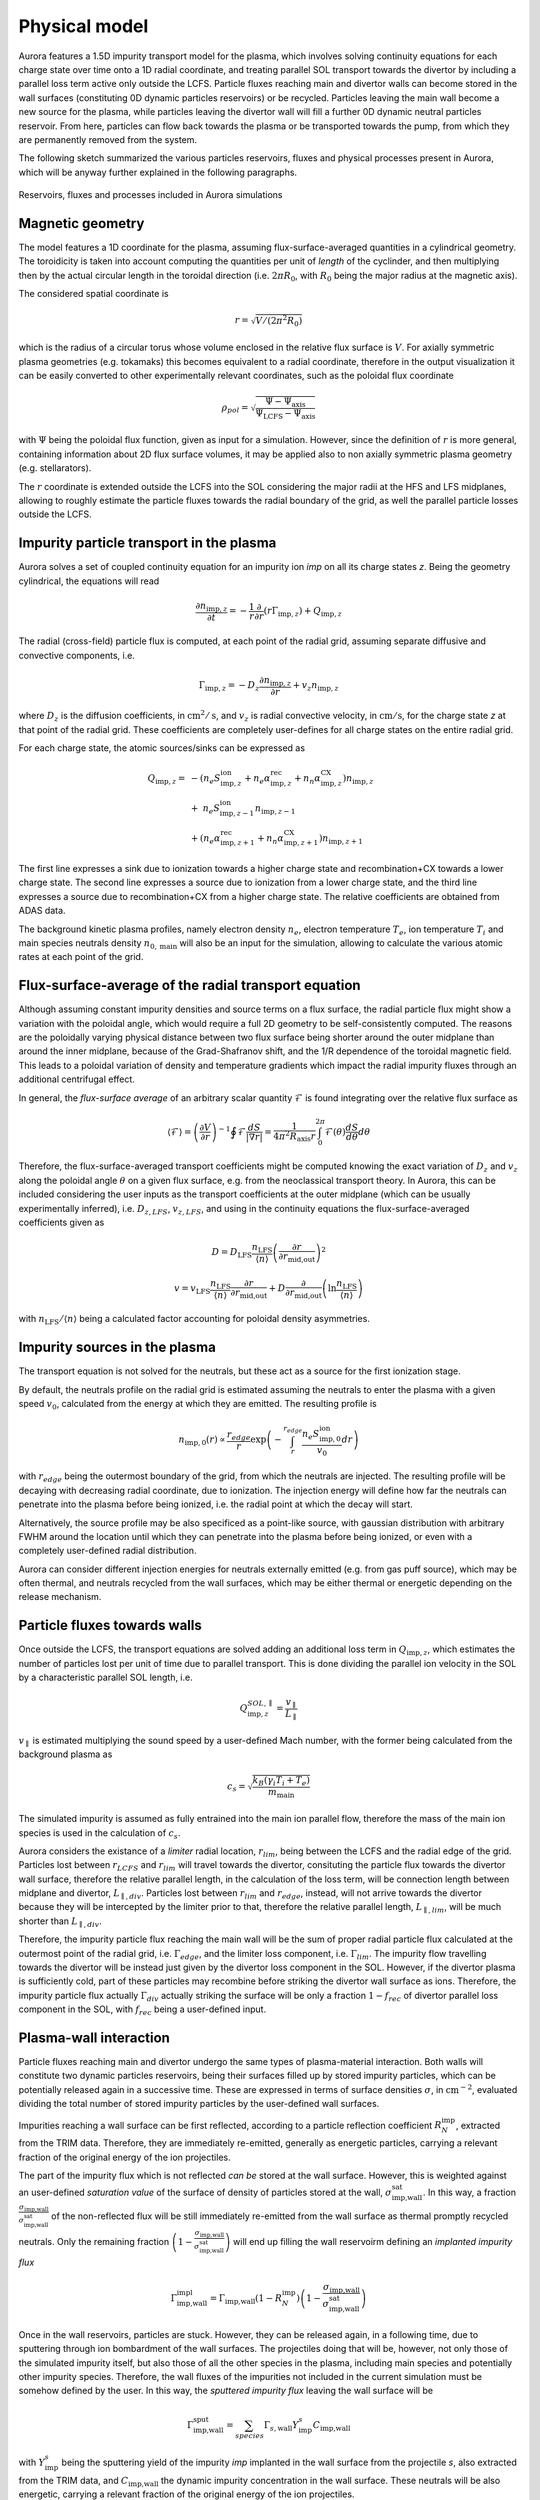 Physical model
==============

Aurora features a 1.5D impurity transport model for the plasma, which involves solving continuity equations for each charge state over time onto a 1D radial coordinate, and treating parallel SOL transport towards the divertor by including a parallel loss term active only outside the LCFS. Particle fluxes reaching main and divertor walls can become stored in the wall surfaces (constituting 0D dynamic particles reservoirs) or be recycled. Particles leaving the main wall become a new source for the plasma, while particles leaving the divertor wall will fill a further 0D dynamic neutral particles reservoir. From here, particles can flow back towards the plasma or be transported towards the pump, from which they are permanently removed from the system.

The following sketch summarized the various particles reservoirs, fluxes and physical processes present in Aurora, which will be anyway further explained in the following paragraphs.

.. figure:: figs/aurora_model.png
    :align: center
    :alt: Reservoirs, fluxes and processes included in Aurora simulations
    :figclass: align-center 

    Reservoirs, fluxes and processes included in Aurora simulations

Magnetic geometry
-----------------

The model features a 1D coordinate for the plasma, assuming flux-surface-averaged quantities in a cylindrical geometry. The toroidicity is taken into account computing the quantities per unit of `length` of the cyclinder, and then multiplying then by the actual circular length in the toroidal direction (i.e. :math:`2 \pi R_0`, with :math:`R_0` being the major radius at the magnetic axis).

The considered spatial coordinate is 

    .. math::

        r = \sqrt{V/(2 \pi^2 R_0)}

which is the radius of a circular torus whose volume enclosed in the relative flux surface is :math:`V`. For axially symmetric plasma geometries (e.g. tokamaks) this becomes equivalent to a radial coordinate, therefore in the output visualization it can be easily converted to other experimentally relevant coordinates, such as the poloidal flux coordinate

    .. math::

        \rho_{pol} = \sqrt{\frac{\Psi - \Psi_{\text{axis}}}{\Psi_{\text{LCFS}}-\Psi_{\text{axis}}}}

with :math:`\Psi` being the poloidal flux function, given as input for a simulation. However, since the definition of :math:`r` is more general, containing information about 2D flux surface volumes, it may be applied also to non axially symmetric plasma geometry (e.g. stellarators).

The :math:`r` coordinate is extended outside the LCFS into the SOL considering the major radii at the HFS and LFS midplanes, allowing to roughly estimate the particle fluxes towards the radial boundary of the grid, as well the parallel particle losses outside the LCFS.

Impurity particle transport in the plasma
-----------------------------------------

Aurora solves a set of coupled continuity equation for an impurity ion `imp` on all its charge states `z`. Being the geometry cylindrical, the equations will read

    .. math::

        \frac{\partial n_{\text{imp},z}}{\partial t} = -\frac{1}{r} \frac{\partial}{\partial r}\left( r \Gamma_{\text{imp},z}\right) + Q_{\text{imp},z}

The radial (cross-field) particle flux is computed, at each point of the radial grid, assuming separate diffusive and convective components, i.e.

    .. math::

        \Gamma_{\text{imp},z} = -D_z \frac{\partial n_{\text{imp},z}}{\partial r} + v_z n_{\text{imp},z}

where :math:`D_{z}` is the diffusion coefficients, in :math:`\text{cm}^2/\text{s}`, and :math:`v_{z}` is radial convective velocity, in :math:`\text{cm}/\text{s}`, for the charge state `z` at that point of the radial grid. These coefficients are completely user-defines for all charge states on the entire radial grid.

For each charge state, the atomic sources/sinks can be expressed as

    .. math::

        Q_{\text{imp},z} = & - \left( n_e S_{\text{imp},z}^{\text{ion}} + n_e \alpha_{\text{imp},z}^{\text{rec}} + n_n \alpha_{\text{imp},z}^{\text{CX}} \right)n_{\text{imp},z} \\\\
        & + \text{ } n_e S_{\text{imp},z-1}^{\text{ion}}n_{\text{imp},z-1} \\\\
        & + \left(n_e \alpha_{\text{imp},z+1}^{\text{rec}} + n_n \alpha_{\text{imp},z+1}^{\text{CX}}  \right)n_{\text{imp},z+1}

The first line expresses a sink due to ionization towards a higher charge state and recombination+CX towards a lower charge state. The second line expresses a source due to ionization from a lower charge state, and the third line expresses a source due to recombination+CX from a higher charge state. The relative coefficients are obtained from ADAS data.

The background kinetic plasma profiles, namely electron density :math:`n_e`, electron temperature :math:`T_e`, ion temperature :math:`T_i` and main species neutrals density :math:`n_{0,\text{main}}` will also be an input for the simulation, allowing to calculate the various atomic rates at each point of the grid.

Flux-surface-average of the radial transport equation
-----------------------------------------------------

Although assuming constant impurity densities and source terms on a flux surface, the radial particle flux might show a variation with the poloidal angle, which would require a full 2D geometry to be self-consistently computed. The reasons are the poloidally varying physical distance between two flux surface being shorter around the outer midplane than around the inner midplane, because of the Grad-Shafranov shift, and the 1/R dependence of the toroidal magnetic field. This leads to a poloidal variation of density and temperature gradients which impact the radial impurity fluxes through an additional centrifugal effect.

In general, the `flux-surface average` of an arbitrary scalar quantity :math:`\mathcal{F}` is found integrating over the relative flux surface as

    .. math::

        \langle \mathcal{F} \rangle = \left(\frac{\partial V}{\partial r} \right)^{-1} \oint \mathcal{F} \frac{dS}{|\nabla r|} = \frac{1}{4 \pi^2 R_{\text{axis}}r} \int_{0}^{2 \pi} \mathcal{F}(\theta) \frac{dS}{d \theta} d \theta

Therefore, the flux-surface-averaged transport coefficients might be computed knowing the exact variation of :math:`D_{z}` and :math:`v_{z}` along the poloidal angle :math:`\theta` on a given flux surface, e.g. from the neoclassical transport theory. In Aurora, this can be included considering the user inputs as the transport coefficients at the outer midplane (which can be usually experimentally inferred), i.e. :math:`D_{z,LFS}`, :math:`v_{z,LFS}`, and using in the continuity equations the flux-surface-averaged coefficients given as

    .. math::

        D = D_{\text{LFS}} \frac{n_{\text{LFS}}}{\langle n \rangle} \left(\frac{\partial r}{\partial r_{\text{mid,out}}} \right)^2


    .. math::

        v = v_{\text{LFS}} \frac{n_{\text{LFS}}}{\langle n \rangle} \frac{\partial r}{\partial r_{\text{mid,out}}} + D \frac{\partial}{\partial r_{\text{mid,out}}} \left( \ln{\frac{n_{\text{LFS}}}{\langle n \rangle}} \right)

with :math:`n_{\text{LFS}}/\langle n \rangle` being a calculated factor accounting for poloidal density asymmetries.

Impurity sources in the plasma
------------------------------

The transport equation is not solved for the neutrals, but these act as a source for the first ionization stage.

By default, the neutrals profile on the radial grid is estimated assuming the neutrals to enter the plasma with a given speed :math:`v_0`, calculated from the energy at which they are emitted. The resulting profile is

    .. math::

        n_{\text{imp},0}(r) \propto \frac{r_{edge}}{r} \exp{\left( - \int_{r}^{r_{edge}}\frac{n_e S_{\text{imp},0}^{\text{ion}}}{v_0} dr \right)}

with :math:`r_{edge}` being the outermost boundary of the grid, from which the neutrals are injected. The resulting profile will be decaying with decreasing radial coordinate, due to ionization. The injection energy will define how far the neutrals can penetrate into the plasma before being ionized, i.e. the radial point at which the decay will start.

Alternatively, the source profile may be also specificed as a point-like source, with gaussian distribution with arbitrary FWHM around the location until which they can penetrate into the plasma before being ionized, or even with a completely user-defined radial distribution.

Aurora can consider different injection energies for neutrals externally emitted (e.g. from gas puff source), which may be often thermal, and neutrals recycled from the wall surfaces, which may be either thermal or energetic depending on the release mechanism.

Particle fluxes towards walls
-----------------------------

Once outside the LCFS, the transport equations are solved adding an additional loss term in :math:`Q_{\text{imp},z}`, which estimates the number of particles lost per unit of time due to parallel transport. This is done dividing the parallel ion velocity in the SOL by a characteristic parallel SOL length, i.e.

    .. math::

        Q_{\text{imp},z}^{SOL,\parallel} = \frac{v_{\parallel}}{L_{\parallel}}


:math:`v_{\parallel}` is estimated multiplying the sound speed by a user-defined Mach number, with the former being calculated from the background plasma as

    .. math::

        c_s = \sqrt{\frac{k_B (\gamma_i T_i + T_e)}{m_{\text{main}}}}
        
The simulated impurity is assumed as fully entrained into the main ion parallel flow, therefore the mass of the main ion species is used in the calculation of :math:`c_s`.

Aurora considers the existance of a `limiter` radial location, :math:`r_{lim}`, being between the LCFS and the radial edge of the grid. Particles lost between :math:`r_{LCFS}` and :math:`r_{lim}` will travel towards the divertor, consituting the particle flux towards the divertor wall surface, therefore the relative parallel length, in the calculation of the loss term, will be connection length between midplane and divertor, :math:`L_{\parallel,div}`. Particles lost between :math:`r_{lim}` and :math:`r_{edge}`, instead, will not arrive towards the divertor because they will be intercepted by the limiter prior to that, therefore the relative parallel length, :math:`L_{\parallel,lim}`, will be much shorter than :math:`L_{\parallel,div}`.

Therefore, the impurity particle flux reaching the main wall will be the sum of proper radial particle flux calculated at the outermost point of the radial grid, i.e. :math:`\Gamma_{edge}`, and the limiter loss component, i.e. :math:`\Gamma_{lim}`. The impurity flow travelling towards the divertor will be instead just given by the divertor loss component in the SOL. However, if the divertor plasma is sufficiently cold, part of these particles may recombine before striking the divertor wall surface as ions. Therefore, the impurity particle flux actually :math:`\Gamma_{div}` actually striking the surface will be only a fraction :math:`1-f_{rec}` of divertor parallel loss component in the SOL, with :math:`f_{rec}` being a user-defined input.

Plasma-wall interaction
-----------------------

Particle fluxes reaching main and divertor undergo the same types of plasma-material interaction. Both walls will constitute two dynamic particles reservoirs, being their surfaces filled up by stored impurity particles, which can be potentially released again in a successive time. These are expressed in terms of surface densities :math:`\sigma`, in :math:`\text{cm}^{-2}`, evaluated dividing the total number of stored impurity particles by the user-defined wall surfaces.

Impurities reaching a wall surface can be first reflected, according to a particle reflection coefficient :math:`R_{N}^{\text{imp}}`, extracted from the TRIM data. Therefore, they are immediately re-emitted, generally as energetic particles, carrying a relevant fraction of the original energy of the ion projectiles.

The part of the impurity flux which is not reflected `can be` stored at the wall surface. However, this is weighted against an user-defined `saturation value` of the surface of density of particles stored at the wall, :math:`\sigma_{\text{imp,wall}}^{\text{sat}}`. In this way, a fraction :math:`\frac{\sigma_{\text{imp,wall}}}{\sigma_{\text{imp,wall}}^{\text{sat}}}` of the non-reflected flux will be still immediately re-emitted from the wall surface as thermal promptly recycled neutrals. Only the remaining fraction :math:`\left( 1-\frac{\sigma_{\text{imp,wall}}}{\sigma_{\text{imp,wall}}^{\text{sat}}}\right)` will end up filling the wall reservoirm defining an `implanted impurity flux`

    .. math::

        \Gamma_{\text{imp,wall}}^{\text{impl}} = \Gamma_{\text{imp,wall}}\left(1-R_{N}^{\text{imp}}\right)\left( 1-\frac{\sigma_{\text{imp,wall}}}{\sigma_{\text{imp,wall}}^{\text{sat}}}\right)
        
Once in the wall reservoirs, particles are stuck. However, they can be released again, in a following time, due to sputtering through ion bombardment of the wall surfaces. The projectiles doing that will be, however, not only those of the simulated impurity itself, but also those of all the other species in the plasma, including main species and potentially other impurity species. Therefore, the wall fluxes of the impurities not included in the current simulation must be somehow defined by the user. In this way, the `sputtered impurity flux` leaving the wall surface will be 

    .. math::

        \Gamma_{\text{imp,wall}}^{\text{sput}} = \sum_{species} \Gamma_{s,\text{wall}}Y_{\text{imp}}^s C_{\text{imp,wall}}
        
with :math:`Y_{\text{imp}}^s` being the sputtering yield of the impurity `imp` implanted in the wall surface from the projectile `s`, also extracted from the TRIM data, and :math:`C_{\text{imp,wall}}` the dynamic impurity concentration in the wall surface. These neutrals will be also energetic, carrying a relevant fraction of the original energy of the ion projectiles.

If the main wall is considered, then the reflected/promptly recycled/sputtered particles are emitted towards the plasma, constituting a new neutrals source component in the following time step.

Reflection and sputtering coefficients strongly depend on the impact energy of the ion projectiles onto the wall surfaces, which must be imposed by the used.

In the current version of Aurora, the complete plasma-wall interaction model as just described only for a single impurity, i.e. He, implanted in a single wall material, i.e. W.

Alternatively, a more simple plasma-wall interaction model, based on empirical user-defined coefficients, can be employed. This considers an empirical recycling coefficient :math:`R`, defined in such a way that a fraction :math:`R` of the particle flux reaching the walls enters a `dynamic` wall reservoir, from which particles can be emitted again towards the plasma over a time scale given by a wall recycling time :math:`\tau_{\text{wall},rec}`, i.e. as

    .. math::

        \Gamma_{\text{imp,wall}}^{\text{emit}} = \frac{N_{\text{imp}}^{\text{wall}}}{\tau_{\text{wall},rec}}
        
with

The remaining fraction :math:`1-R`, instead, becomes permanently stuck at the wall, and therefore will never return to the plasma. If the simplified model is used, the user does not need to specify the wall surfaces, being the adimensional total number of particles temporarily retained at the walls the only relevant variable.

Neutral recycling and pumping
-----------------------------

The parallel impurity SOL towards the divertor will ultimately constitute a dynamic reservoir of neutral particles, the `divertor reservoir`. This is filled up by the particles recycled from the divertor wall (reflected, promptly recycled or sputtered) and by the fraction :math:`f_{rec}` of the parallel impurity flow in the SOL which recombine even before interacting with the divertor wall. The content of this reservoir is expressed in terms of volume density :math:`n`, in :math:`\text{cm}^{-3}`, evaluated dividing the total number of contained impurity particles by the user-defined reservoir volume.

Because of a non-perfect retention of impurity particles in the divertor, some of the particles in the divertor might be ionized again in a following time, coming back to plasma. Since the intrinsic 2D geometry of the divertor cannot be properly accounted by a 1D code as Aurora, this process is emulated defining a loss term from the divertor reservoir over a time scale given by a user-defined divertor retention time  :math:`{\tau_{\text{div},ret}}`, such that the `backflow` towards the plasma will be

    .. math::

        \Gamma_{\text{imp}}^{\text{back}} = \frac{n_{0,\text{imp}}^{\text{div}} V_{0}^{\text{div}}}{\tau_{\text{div},ret}}
        
Part of this backflow will be `screened` in the divertor SOL, namely will be ionized already in the open-field-line region, while only the remaining part will penetrate further and be ionized in the core plasma. Therefore, a fraction :math:`f_{screen}` of :math:`\Gamma_{\text{imp}}^{\text{back}}` will actually immediately return towards the divertor wall surface, adding to the parallel SOL loss flow (effectively emulating the experimentally observed flux amplification on the divertor targets), while only the remaining fraction :math:`1-f_{screen}` will constitute an actual further neutrals source for the plasma. :math:`f_{screen}` will be also an empirical user-imposed parameter.

The particles which do not flow back from the divertor, can travel towards a further neutrals reservoir, the `pump reservoir`. This transport will be defined through a neutral transport conductance :math:`L`, in :math:`\text{cm}^3/\text{s}` such that the neutrals flow from divertor towards pump is given by

    .. math::

        \Gamma_{\text{imp}}^{\text{div-pump}} = L\left(n_{0,\text{imp}}^{\text{div}}-n_{0,\text{imp}}^{\text{pump}}\right)
        
where :math:`L` can be imposed by the user in order to reproduce the desired density drop between divertor and pump.

Finally, particles in the pump reservoir can leak again towards the plasma, with a user-imposed leaking conductance :math:`L_{\text{leak}}`, or can be permamently removed from the system through actual pumping, with a pumped flux

    .. math::

        \Gamma_{\text{imp}}^{\text{out}} = S_{\text{pump}}n_{0,\text{imp}}^{\text{pump}}
        
with :math:`S_{\text{pump}}` being a user-imposed pumping speed, in :math:`\text{cm}^3/\text{s}`.

The presence of a pump reservoir before the actual pump is optional, namely particles might be also pumped directly from the divertor, with :math:`S_{\text{pump}}` acting, in this case, on the divertor reservoir.

Finally, it is possible to use also a simplified model for the pumping, in which the particles removal from the divertor is defined through an empirical pumping time :math:`\tau_{\text{pump}}` such that the pumped flux is

    .. math::

        \Gamma_{\text{imp}}^{\text{out}} = \frac{N_{0,\text{imp}}^{\text{div}}}{\tau_{pump}}

If the simplified model is used, the user does not need to specify the divertor reservoir volume, being the adimensional total number of particles in the divertor the only relevant variable.

Numerical algorithm
-------------------

The transport equation in the plasma is solved by default through a vertex-centered, finite-volume discretization scheme using adaptive upwinding for the spatial discretization of the convective terms, depending on the value of the Péclet number :math:`\mu_i =|v(r_i)|\Delta r_i / D(r_i)` at any given point :math:`i` of the radial grid.

The conservative form of the transport equation for the density

    .. math::

        \overline{n}_i(r_i,t) = \frac{\int_{\Omega_i} r n(r,t) dr}{\int_{\Omega_i} r dr}

averaged over the cell :math:`\left[ r_{i-1/2},  r_{i+1/2} \right]` is

    .. math::

        \frac{\partial \overline{n}_i}{\partial t} = \frac{2}{r^2_{i+1/2}-r^2_{i-1/2}} \left[ r D \frac{dn}{dr} - rvn \right] _{r_{i-1/2}} ^{r_{i+1/2}} + \overline{Q}_i

The following replacements for the transport coefficients are applied:

    .. math::

        \tilde{D}_{i \pm} = \frac{r_{i \pm 1/2}}{\mp(r^2_{i+1/2}-r^2_{i-1/2})(r_i - r_{i \pm 1})} D_{i \pm 1/2}

    .. math::

        \tilde{v}_{i \pm} = \frac{r_{\pm 1/2}}{2(r^2_{i+1/2}-r^2_{i-1/2})} v_{i \pm 1/2}

The time discretization is performed by equally weighting the density contributions from previous and new time step (:math:`\partial \overline{n}_i / \partial t = (1/2)F(\overline{n}_i^{j+1})+(1/2)F(\overline{n}_i^{j})`). In this way, for a time step :math:`\Delta t` such that :math:`t^{j+1} = t^{j} + \Delta t`, we will have

    .. math::

       \overline{n}_i^{j+1} + \overline{n}_i^{j} & = \Delta t \overline{Q}_i \\\\
        & + \Delta t \left[ \tilde{D}_{i-} + \left[ 1 + K_{i-1/2} \right] \tilde{v}_{i-} \right] \left( \tilde{n}_{i-1}^{j+1} + \tilde{n}_{i-1}^j  \right) \\\\
        & - \Delta t \left[ \tilde{D}_{i-} - \left[ 1 - K_{i-1/2} \right] \tilde{v}_{i-} \right] \left( \tilde{n}_{i}^{j+1} + \tilde{n}_{i}^j  \right) \\\\
        & + \Delta t \left[ \tilde{D}_{i+} - \left[ 1 + K_{i+1/2} \right] \tilde{v}_{i+} \right] \left( \tilde{n}_{i}^{j+1} + \tilde{n}_{i}^j  \right) \\\\
        & + \Delta t \left[ \tilde{D}_{i+} - \left[ 1 - K_{i+1/2} \right] \tilde{v}_{i+} \right] \left( \tilde{n}_{i+1}^{j+1} + \tilde{n}_{i+1}^j  \right) \\\\

Defining the parameter :math:`K_i = \text{max}(0,1-2/|\mu_i|)\times\text{sgn}(\mu_i)`, in the limit :math:`\mu_i \rightarrow 0` (diffusion-dominated transport) a purely central scheme (:math:`K_i = 0`) is adopted, while in the limit :math:`\mu_i \rightarrow \infty` (convection-dominated transport) pure upwinding (:math:`K_i = 1`) is adopted.

Atomic rates act on each charge state considering ionization and recombination in two half steps. In the first half step, the ionization term is computed using the density at the new timestep and recombination with the density at the previous time step. In the second half step, ionization is computed at the previous time step and recombination at the new time step.

Finally, the time descretization of the evolution of the particle content :math:`N` in the 0D reservoirs is done through a standard finite differences scheme, namely

    .. math::

       N^{j+1} = N^{j}\left( 1 - \frac{\Delta t}{\tau_{depl}} \right) + \Gamma_{in}^j \Delta t - \Gamma_{out}^j \Delta t

with :math:`\tau_{depl}` being the characteristic time scale for depletion of the particle content in the reservoir, if appliable, and :math:`\Gamma_{in}`, :math:`\Gamma_{out}` the particle fluxes entering/leaving the reservoirs respectively.